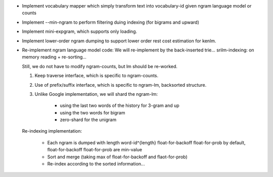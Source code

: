 * Implement vocabulary mapper which simply transform text into
  vocabulary-id given ngram language model or counts

* Implement --min-ngram to perform filtering duing indexing (for bigrams and upward)

* Implement mini-expgram, which supports only loading.

* Implement lower-order ngram dumping to support lower order rest cost
  estimation for kenlm.

* Re-implement ngram language model code:
  We will re-implement by the back-inserted trie...
  srilm-indexing: on memory reading + re-sorting...

  Still, we do not have to modify ngram-counts, but lm should be re-worked.

  1. Keep traverse interface, which is specific to ngram-counts.
  2. Use of prefix/suffix interface, which is specific to ngram-lm, backsorted structure.
  3. Unlike Google implementation, we will shard the ngram-lm:

      - using the last two words of the history for 3-gram and up
      - using the two words for bigram
      - zero-shard for the unigram

  Re-indexing implementation:

    - Each ngram is dumped with length word-id^{length} float-for-backoff float-for-prob 
      by default, float-for-backoff float-for-prob are min-value
    - Sort and merge (taking max of float-for-backoff and flaot-for-prob)
    - Re-index according to the sorted information...

    
